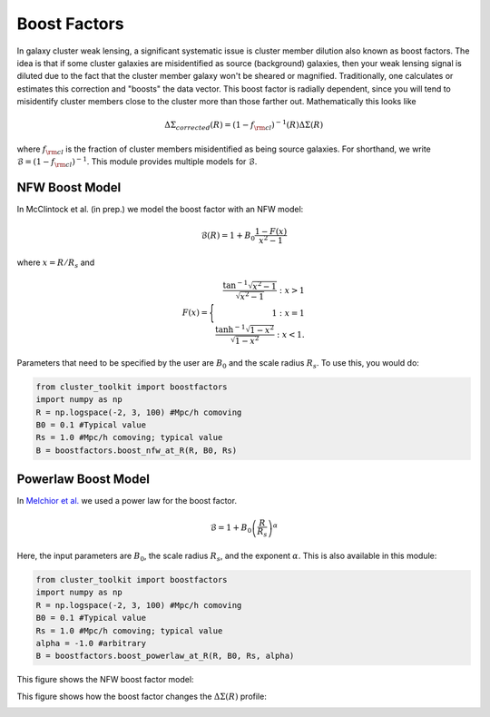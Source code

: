************************************************************************
Boost Factors
************************************************************************

In galaxy cluster weak lensing, a significant systematic issue is cluster member dilution also known as boost factors. The idea is that if some cluster galaxies are misidentified as source (background) galaxies, then your weak lensing signal is diluted due to the fact that the cluster member galaxy won't be sheared or magnified. Traditionally, one calculates or estimates this correction and "boosts" the data vector. This boost factor is radially dependent, since you will tend to misidentify cluster members close to the cluster more than those farther out. Mathematically this looks like

.. math::

   \Delta\Sigma_{corrected}(R) = (1-f_{\rm cl})^{-1}(R)\Delta\Sigma(R)

where :math:`f_{\rm cl}` is the fraction of cluster members misidentified as being source galaxies. For shorthand, we write :math:`\mathcal{B} = (1-f_{\rm cl})^{-1}`. This module provides multiple models for :math:`\mathcal{B}`.

NFW Boost Model
==================

In McClintock et al. (in prep.) we model the boost factor with an NFW model:

.. math::

   \mathcal{B}(R) = 1+B_0\frac{1-F(x)}{x^2-1}

where :math:`x=R/R_s` and

.. math::

   F(x) = \Biggl \lbrace
   \begin{eqnarray}
   \frac{\tan^{-1}\sqrt{x^2-1}}{\sqrt{x^2-1}} : x > 1\\
   1 : x = 1\\
   \frac{\tanh^{-1}\sqrt{1-x^2}}{\sqrt{1-x^2}} : x < 1.
   \end{eqnarray}
   
Parameters that need to be specified by the user are :math:`B_0` and the scale radius :math:`R_s`. To use this, you would do:

.. code::

   from cluster_toolkit import boostfactors
   import numpy as np
   R = np.logspace(-2, 3, 100) #Mpc/h comoving
   B0 = 0.1 #Typical value
   Rs = 1.0 #Mpc/h comoving; typical value
   B = boostfactors.boost_nfw_at_R(R, B0, Rs)

Powerlaw Boost Model
=========================

In `Melchior et al. <https://arxiv.org/abs/1610.06890>`_ we used a power law for the boost factor.

.. math::

   \mathcal{B} = 1 + B_0\left(\frac{R}{R_s}\right)^\alpha

Here, the input parameters are :math:`B_0`, the scale radius :math:`R_s`, and the exponent :math:`\alpha`. This is also available in this module:

.. code::

   from cluster_toolkit import boostfactors
   import numpy as np
   R = np.logspace(-2, 3, 100) #Mpc/h comoving
   B0 = 0.1 #Typical value
   Rs = 1.0 #Mpc/h comoving; typical value
   alpha = -1.0 #arbitrary
   B = boostfactors.boost_powerlaw_at_R(R, B0, Rs, alpha)

This figure shows the NFW boost factor model:

.. image:: figures/boost_example.png

This figure shows how the boost factor changes the :math:`\Delta\Sigma(R)` profile:

.. image:: figures/deboost_example.png
